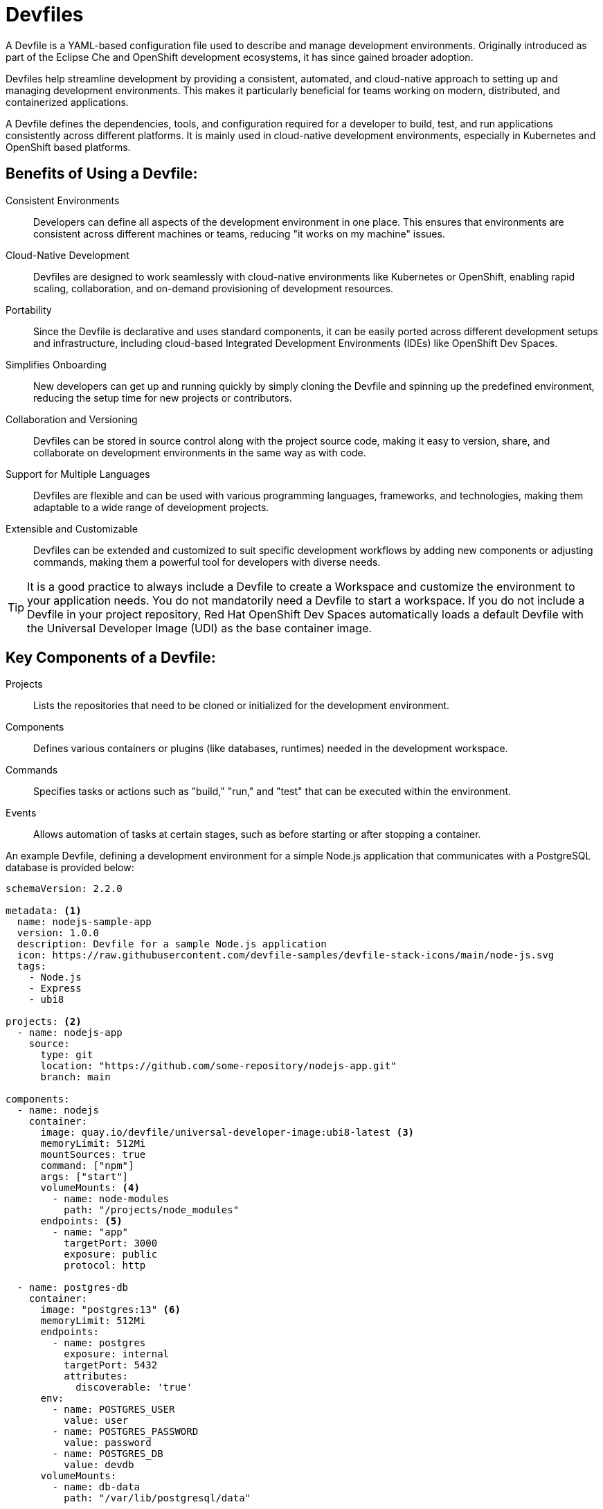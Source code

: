 = Devfiles

A Devfile is a YAML-based configuration file used to describe and manage development environments. Originally introduced as part of the Eclipse Che and OpenShift development ecosystems, it has since gained broader adoption. 

Devfiles help streamline development by providing a consistent, automated, and cloud-native approach to setting up and managing development environments. This makes it particularly beneficial for teams working on modern, distributed, and containerized applications.

A Devfile defines the dependencies, tools, and configuration required for a developer to build, test, and run applications consistently across different platforms. It is mainly used in cloud-native development environments, especially in Kubernetes and OpenShift based platforms.

== Benefits of Using a Devfile:

Consistent Environments:: Developers can define all aspects of the development environment in one place. This ensures that environments are consistent across different machines or teams, reducing "it works on my machine" issues.

Cloud-Native Development:: Devfiles are designed to work seamlessly with cloud-native environments like Kubernetes or OpenShift, enabling rapid scaling, collaboration, and on-demand provisioning of development resources.

Portability:: Since the Devfile is declarative and uses standard components, it can be easily ported across different development setups and infrastructure, including cloud-based Integrated Development Environments (IDEs) like OpenShift Dev Spaces.

Simplifies Onboarding:: New developers can get up and running quickly by simply cloning the Devfile and spinning up the predefined environment, reducing the setup time for new projects or contributors.

Collaboration and Versioning:: Devfiles can be stored in source control along with the project source code, making it easy to version, share, and collaborate on development environments in the same way as with code.

Support for Multiple Languages:: Devfiles are flexible and can be used with various programming languages, frameworks, and technologies, making them adaptable to a wide range of development projects.

Extensible and Customizable:: Devfiles can be extended and customized to suit specific development workflows by adding new components or adjusting commands, making them a powerful tool for developers with diverse needs.

TIP: It is a good practice to always include a Devfile to create a Workspace and customize the environment to your application needs. You do not mandatorily need a Devfile to start a workspace. If you do not include a Devfile in your project repository, Red Hat OpenShift Dev Spaces automatically loads a default Devfile with the Universal Developer Image (UDI) as the base container image.

== Key Components of a Devfile:

Projects:: Lists the repositories that need to be cloned or initialized for the development environment.
Components:: Defines various containers or plugins (like databases, runtimes) needed in the development workspace.
Commands:: Specifies tasks or actions such as "build," "run," and "test" that can be executed within the environment.
Events:: Allows automation of tasks at certain stages, such as before starting or after stopping a container.

An example Devfile, defining a development environment for a simple Node.js application that communicates with a PostgreSQL database is provided below:

[source,yaml,subs=+quotes]
----
schemaVersion: 2.2.0

metadata: <1>
  name: nodejs-sample-app
  version: 1.0.0
  description: Devfile for a sample Node.js application
  icon: https://raw.githubusercontent.com/devfile-samples/devfile-stack-icons/main/node-js.svg
  tags:
    - Node.js
    - Express
    - ubi8

projects: <2>
  - name: nodejs-app
    source:
      type: git
      location: "https://github.com/some-repository/nodejs-app.git"
      branch: main

components:
  - name: nodejs
    container:
      image: quay.io/devfile/universal-developer-image:ubi8-latest <3>
      memoryLimit: 512Mi
      mountSources: true
      command: ["npm"]
      args: ["start"]
      volumeMounts: <4>
        - name: node-modules
          path: "/projects/node_modules"
      endpoints: <5>
        - name: "app"
          targetPort: 3000
          exposure: public
          protocol: http

  - name: postgres-db 
    container:
      image: "postgres:13" <6>
      memoryLimit: 512Mi
      endpoints:
        - name: postgres
          exposure: internal
          targetPort: 5432
          attributes:
            discoverable: 'true'
      env:
        - name: POSTGRES_USER
          value: user
        - name: POSTGRES_PASSWORD
          value: password
        - name: POSTGRES_DB
          value: devdb
      volumeMounts:
        - name: db-data
          path: "/var/lib/postgresql/data"

commands: <7>
  - id: install
    exec:
      component: nodejs
      commandLine: "npm install"
      workingDir: /projects/nodejs-app
      group:
        kind: build
        isDefault: true

  - id: run
    exec:
      component: nodejs
      commandLine: "npm run dev"
      workingDir: /projects/nodejs-app
      group:
        kind: run
        isDefault: true

  - id: test
    exec:
      component: nodejs
      commandLine: "npm test"
      workingDir: /projects/nodejs-app
      group:
        kind: test
        isDefault: true

events: <8>
  preStart:
    - install
  postStop:
    - id: cleanup
      exec:
        component: nodejs
        commandLine: "npm run clean"

volumes: <9>
  - name: node-modules
    size: 1Gi
  - name: db-data
    size: 1Gi
----

<1> Devfile metadata. Name, description, tags and an icon declaration.
<2> Project details and location of Git repository
<3> Container image to be loaded in the Workspace. In this case, we load the UDI since it contains a Node.js runtime.
<4> Mount data volumes inside the container. These reference volume names declared in the `volumes` section.
<5> Network endpoints to be exposed in the workspace.
<6> Declaration of the PostgreSQL database container, along with volume mounts, resource limits and some environment variables used by the container.
<7> Commands that can be run in this workspace. In this case, to install NPM packages, run Node.js and run tests. These are made available in the IDE as `Tasks` in the `Task` menu.
<8> Event hooks. These commands are run at startup and shutdown of the workspace.
<9> Volume name and size declarations. These are mounted in the `volumeMounts` section of the devfile.

NOTE: Red Hat OpenShift Dev Spaces is expected to work with most of the popular images defined in the components section of a Devfile. For production purposes, it is recommended to use one of the Universal Base Images (UBI) from Red Hat as a base image for defining the developer environment.

IMPORTANT: Some images cannot be used as is for defining a developer environment since `Visual Studio Code - Open Source` cannot be started with missing `openssl` and `libbrotli` packages. Missing libraries should be explicitly installed inn the `Dockerfile` for the container, that is using `RUN yum install compat-openssl11 libbrotli`.

== References

* https://registry.devfile.io/viewer[Public Community Devfile Registry^]
* https://devfile.io[Devfile website^]

